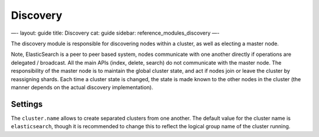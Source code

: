 
===========
 Discovery 
===========




—-
layout: guide
title: Discovery
cat: guide
sidebar: reference\_modules\_discovery
—-

The discovery module is responsible for discovering nodes within a
cluster, as well as electing a master node.

Note, ElasticSearch is a peer to peer based system, nodes communicate
with one another directly if operations are delegated / broadcast. All
the main APIs (index, delete, search) do not communicate with the master
node. The responsibility of the master node is to maintain the global
cluster state, and act if nodes join or leave the cluster by reassigning
shards. Each time a cluster state is changed, the state is made known to
the other nodes in the cluster (the manner depends on the actual
discovery implementation).

Settings
--------

The ``cluster.name`` allows to create separated clusters from one
another. The default value for the cluster name is ``elasticsearch``,
though it is recommended to change this to reflect the logical group
name of the cluster running.



